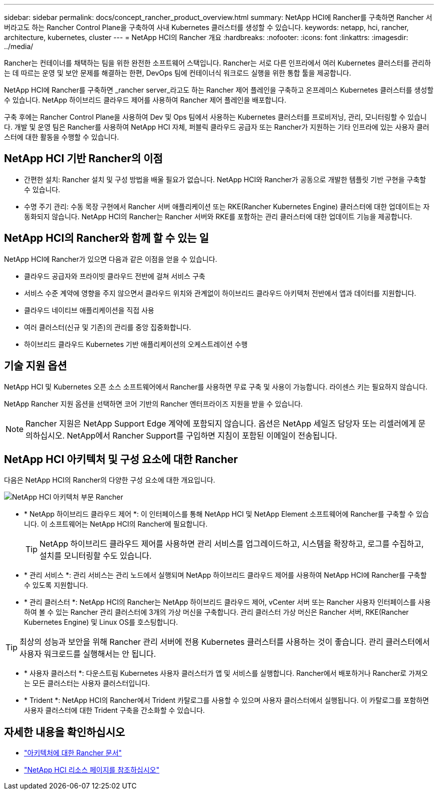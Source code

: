 ---
sidebar: sidebar 
permalink: docs/concept_rancher_product_overview.html 
summary: NetApp HCI에 Rancher를 구축하면 Rancher 서버라고도 하는 Rancher Control Plane을 구축하여 사내 Kubernetes 클러스터를 생성할 수 있습니다. 
keywords: netapp, hci, rancher, architecture, kubernetes, cluster 
---
= NetApp HCI의 Rancher 개요
:hardbreaks:
:nofooter: 
:icons: font
:linkattrs: 
:imagesdir: ../media/


[role="lead"]
Rancher는 컨테이너를 채택하는 팀을 위한 완전한 소프트웨어 스택입니다. Rancher는 서로 다른 인프라에서 여러 Kubernetes 클러스터를 관리하는 데 따르는 운영 및 보안 문제를 해결하는 한편, DevOps 팀에 컨테이너식 워크로드 실행을 위한 통합 툴을 제공합니다.

NetApp HCI에 Rancher를 구축하면 _rancher server_라고도 하는 Rancher 제어 플레인을 구축하고 온프레미스 Kubernetes 클러스터를 생성할 수 있습니다. NetApp 하이브리드 클라우드 제어를 사용하여 Rancher 제어 플레인을 배포합니다.

구축 후에는 Rancher Control Plane을 사용하여 Dev 및 Ops 팀에서 사용하는 Kubernetes 클러스터를 프로비저닝, 관리, 모니터링할 수 있습니다. 개발 및 운영 팀은 Rancher를 사용하여 NetApp HCI 자체, 퍼블릭 클라우드 공급자 또는 Rancher가 지원하는 기타 인프라에 있는 사용자 클러스터에 대한 활동을 수행할 수 있습니다.



== NetApp HCI 기반 Rancher의 이점

* 간편한 설치: Rancher 설치 및 구성 방법을 배울 필요가 없습니다. NetApp HCI와 Rancher가 공동으로 개발한 템플릿 기반 구현을 구축할 수 있습니다.
* 수명 주기 관리: 수동 목장 구현에서 Rancher 서버 애플리케이션 또는 RKE(Rancher Kubernetes Engine) 클러스터에 대한 업데이트는 자동화되지 않습니다. NetApp HCI의 Rancher는 Rancher 서버와 RKE를 포함하는 관리 클러스터에 대한 업데이트 기능을 제공합니다.




== NetApp HCI의 Rancher와 함께 할 수 있는 일

NetApp HCI에 Rancher가 있으면 다음과 같은 이점을 얻을 수 있습니다.

* 클라우드 공급자와 프라이빗 클라우드 전반에 걸쳐 서비스 구축
* 서비스 수준 계약에 영향을 주지 않으면서 클라우드 위치와 관계없이 하이브리드 클라우드 아키텍처 전반에서 앱과 데이터를 지원합니다.
* 클라우드 네이티브 애플리케이션을 직접 사용
* 여러 클러스터(신규 및 기존)의 관리를 중앙 집중화합니다.
* 하이브리드 클라우드 Kubernetes 기반 애플리케이션의 오케스트레이션 수행




== 기술 지원 옵션

NetApp HCI 및 Kubernetes 오픈 소스 소프트웨어에서 Rancher를 사용하면 무료 구축 및 사용이 가능합니다. 라이센스 키는 필요하지 않습니다.

NetApp Rancher 지원 옵션을 선택하면 코어 기반의 Rancher 엔터프라이즈 지원을 받을 수 있습니다.


NOTE: Rancher 지원은 NetApp Support Edge 계약에 포함되지 않습니다. 옵션은 NetApp 세일즈 담당자 또는 리셀러에게 문의하십시오. NetApp에서 Rancher Support를 구입하면 지침이 포함된 이메일이 전송됩니다.



== NetApp HCI 아키텍처 및 구성 요소에 대한 Rancher

다음은 NetApp HCI의 Rancher의 다양한 구성 요소에 대한 개요입니다.

image::rancher_architecture_diagram1.png[NetApp HCI 아키텍처 부문 Rancher]

* * NetApp 하이브리드 클라우드 제어 *: 이 인터페이스를 통해 NetApp HCI 및 NetApp Element 소프트웨어에 Rancher를 구축할 수 있습니다. 이 소프트웨어는 NetApp HCI의 Rancher에 필요합니다.
+

TIP: NetApp 하이브리드 클라우드 제어를 사용하면 관리 서비스를 업그레이드하고, 시스템을 확장하고, 로그를 수집하고, 설치를 모니터링할 수도 있습니다.

* * 관리 서비스 *: 관리 서비스는 관리 노드에서 실행되며 NetApp 하이브리드 클라우드 제어를 사용하여 NetApp HCI에 Rancher를 구축할 수 있도록 지원합니다.
* * 관리 클러스터 *: NetApp HCI의 Rancher는 NetApp 하이브리드 클라우드 제어, vCenter 서버 또는 Rancher 사용자 인터페이스를 사용하여 볼 수 있는 Rancher 관리 클러스터에 3개의 가상 머신을 구축합니다. 관리 클러스터 가상 머신은 Rancher 서버, RKE(Rancher Kubernetes Engine) 및 Linux OS를 호스팅합니다.



TIP: 최상의 성능과 보안을 위해 Rancher 관리 서버에 전용 Kubernetes 클러스터를 사용하는 것이 좋습니다. 관리 클러스터에서 사용자 워크로드를 실행해서는 안 됩니다.

* * 사용자 클러스터 *: 다운스트림 Kubernetes 사용자 클러스터가 앱 및 서비스를 실행합니다. Rancher에서 배포하거나 Rancher로 가져오는 모든 클러스터는 사용자 클러스터입니다.
* * Trident *: NetApp HCI의 Rancher에서 Trident 카탈로그를 사용할 수 있으며 사용자 클러스터에서 실행됩니다. 이 카탈로그를 포함하면 사용자 클러스터에 대한 Trident 구축을 간소화할 수 있습니다.


[discrete]
== 자세한 내용을 확인하십시오

* https://rancher.com/docs/rancher/v2.x/en/overview/architecture/["아키텍처에 대한 Rancher 문서"^]
* https://www.netapp.com/us/documentation/hci.aspx["NetApp HCI 리소스 페이지를 참조하십시오"^]

